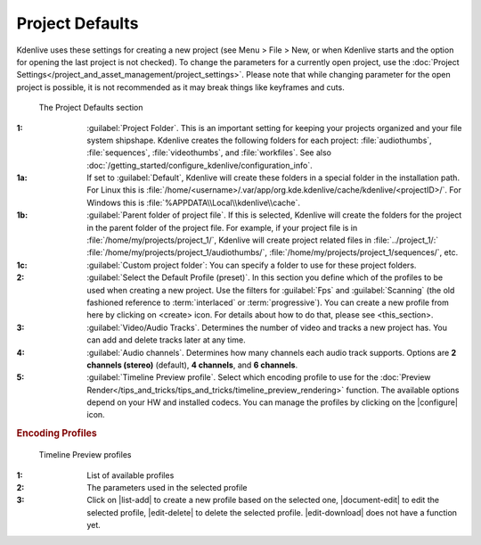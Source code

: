 .. meta::
   :description: Kdenlive Documentation - Configuration Project Defaults
   :keywords: KDE, Kdenlive, documentation, user manual, configuration, preferences, project, defaults, video editor, open source, free, learn, easy


.. metadata-placeholder

   :authors: - Bernd Jordan (https://discuss.kde.org/u/berndmj)

   :license: Creative Commons License SA 4.0


Project Defaults
----------------

Kdenlive uses these settings for creating a new project (see Menu > File > New, or when Kdenlive starts and the option for opening the last project is not checked). To change the parameters for a currently open project, use the :doc:`Project Settings</project_and_asset_management/project_settings>`. Please note that while changing parameter for the open project is possible, it is not recommended as it may break things like keyframes and cuts.

.. figure:: /images/getting_started/configure_project_defaults_2412.webp
   :width: 700px
   :figwidth: 700px
   :alt: configure_project_defaults_2412

   The Project Defaults section

:1: :guilabel:`Project Folder`. This is an important setting for keeping your projects organized and your file system shipshape. Kdenlive creates the following folders for each project: :file:`audiothumbs`, :file:`sequences`, :file:`videothumbs`, and :file:`workfiles`. See also :doc:`/getting_started/configure_kdenlive/configuration_info`.

:1a: If set to :guilabel:`Default`, Kdenlive will create these folders in a special folder in the installation path. For Linux this is :file:`/home/<username>/.var/app/org.kde.kdenlive/cache/kdenlive/<projectID>/`. For Windows this is :file:`%APPDATA\\Local\\kdenlive\\cache`.

:1b: :guilabel:`Parent folder of project file`. If this is selected, Kdenlive will create the folders for the project in the parent folder of the project file. For example, if your project file is in :file:`/home/my/projects/project_1/`, Kdenlive will create project related files in :file:`../project_1/:` :file:`/home/my/projects/project_1/audiothumbs/`, :file:`/home/my/projects/project_1/sequences/`, etc.

:1c: :guilabel:`Custom project folder`: You can specify a folder to use for these project folders.

:2: :guilabel:`Select the Default Profile (preset)`. In this section you define which of the profiles to be used when creating a new project. Use the filters for :guilabel:`Fps` and :guilabel:`Scanning` (the old fashioned reference to :term:`interlaced` or :term:`progressive`). You can create a new profile from here by clicking on <create> icon. For details about how to do that, please see <this_section>.

:3: :guilabel:`Video/Audio Tracks`. Determines the number of video and tracks a new project has. You can add and delete tracks later at any time.

:4: :guilabel:`Audio channels`. Determines how many channels each audio track supports. Options are **2 channels (stereo)** (default), **4 channels**, and **6 channels**.

:5: :guilabel:`Timeline Preview profile`. Select which encoding profile to use for the :doc:`Preview Render</tips_and_tricks/tips_and_tricks/timeline_preview_rendering>` function. The available options depend on your HW and installed codecs. You can manage the profiles by clicking on the |configure| icon.


.. rubric:: Encoding Profiles
   
.. figure:: /images/getting_started/configure_project_defaults_preview_profiles_2412.webp
   :width: 500px
   :figwidth: 500px
   :alt: configure_project_defaults_preview_profiles_2412

   Timeline Preview profiles

:1: List of available profiles

:2: The parameters used in the selected profile

:3: Click on |list-add| to create a new profile based on the selected one, |document-edit| to edit the selected profile, |edit-delete| to delete the selected profile. |edit-download| does not have a function yet.